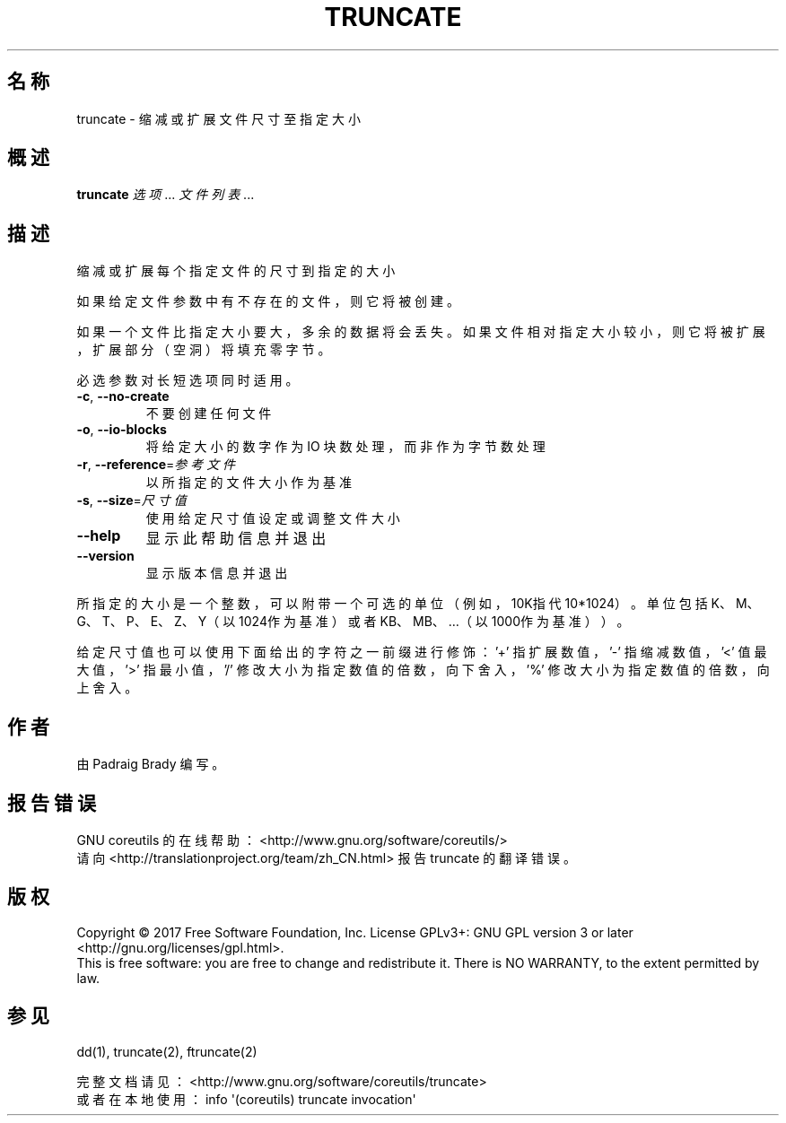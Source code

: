 .\" DO NOT MODIFY THIS FILE!  It was generated by help2man 1.47.3.
.\"*******************************************************************
.\"
.\" This file was generated with po4a. Translate the source file.
.\"
.\"*******************************************************************
.TH TRUNCATE 1 2017年10月 "GNU coreutils 8.28" 用户命令
.SH 名称
truncate \- 缩减或扩展文件尺寸至指定大小
.SH 概述
\fBtruncate\fP \fI\,选项\/\fP... \fI\,文件列表\/\fP...
.SH 描述
.\" Add any additional description here
.PP
缩减或扩展每个指定文件的尺寸到指定的大小
.PP
如果给定文件参数中有不存在的文件，则它将被创建。
.PP
如果一个文件比指定大小要大，多余的数据将会丢失。如果文件相对指定大小较小，则它将被扩展，扩展部分（空洞）将填充零字节。
.PP
必选参数对长短选项同时适用。
.TP 
\fB\-c\fP, \fB\-\-no\-create\fP
不要创建任何文件
.TP 
\fB\-o\fP, \fB\-\-io\-blocks\fP
将给定大小的数字作为 IO 块数处理，而非作为字节数处理
.TP 
\fB\-r\fP, \fB\-\-reference\fP=\fI\,参考文件\/\fP
以所指定的文件大小作为基准
.TP 
\fB\-s\fP, \fB\-\-size\fP=\fI\,尺寸值\/\fP
使用给定尺寸值设定或调整文件大小
.TP 
\fB\-\-help\fP
显示此帮助信息并退出
.TP 
\fB\-\-version\fP
显示版本信息并退出
.PP
所指定的大小是一个整数，可以附带一个可选的单位（例如，10K指代 10*1024）。单位包括 K、M、G、T、P、E、Z、Y（以1024作为基准）或者
KB、MB、…（以1000作为基准））。
.PP
给定尺寸值也可以使用下面给出的字符之一前缀进行修饰：\&'+' 指扩展数值，'\-' 指缩减数值，'<' 值最大值，'>' 指最小值，
\&'/' 修改大小为指定数值的倍数，向下舍入，'%' 修改大小为指定数值的倍数，向上舍入。
.SH 作者
由 Padraig Brady 编写。
.SH 报告错误
GNU coreutils 的在线帮助： <http://www.gnu.org/software/coreutils/>
.br
请向 <http://translationproject.org/team/zh_CN.html> 报告 truncate
的翻译错误。
.SH 版权
Copyright \(co 2017 Free Software Foundation, Inc.  License GPLv3+: GNU GPL
version 3 or later <http://gnu.org/licenses/gpl.html>.
.br
This is free software: you are free to change and redistribute it.  There is
NO WARRANTY, to the extent permitted by law.
.SH 参见
dd(1), truncate(2), ftruncate(2)
.PP
.br
完整文档请见： <http://www.gnu.org/software/coreutils/truncate>
.br
或者在本地使用： info \(aq(coreutils) truncate invocation\(aq
